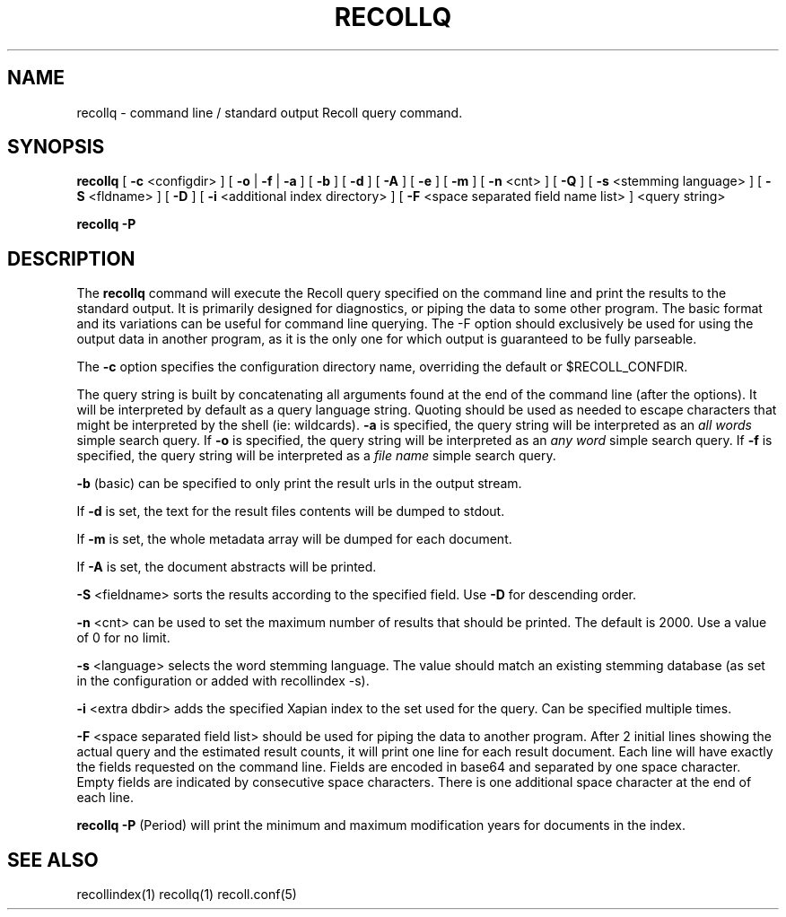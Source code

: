 .\" $Id: recollq.1,v 1.1 2007-11-13 10:07:35 dockes Exp $ (C) 2005 J.F.Dockes\$
.TH RECOLLQ 1 "13 November 2007"
.SH NAME
recollq \- command line / standard output Recoll query command.
.SH SYNOPSIS
.B recollq
[
.B \-c
<configdir>
]
[
.B \-o
|
.B \-f
|
.B \-a
]
[
.B \-b
]
[
.B \-d
]
[
.B \-A
]
[
.B \-e
]
[
.B \-m
]
[
.B \-n
<cnt>
]
[
.B \-Q
]
[
.B \-s
<stemming language>
]
[
.B \-S
<fldname>
]
[
.B \-D
]
[
.B \-i
<additional index directory>
]
[
.B \-F
<space separated field name list>
]
<query string>

.B recollq \-P

.SH DESCRIPTION
The
.B recollq
command will execute the Recoll query specified on the command line and
print the results to the standard output. It is primarily designed for
diagnostics, or piping the data to some other program. The basic format and
its variations can be useful for command line querying. The -F option
should exclusively be used for using the output data in another program, as
it is the only one for which output is guaranteed to be fully parseable.
.PP
The 
.B \-c 
option specifies the configuration directory name, overriding the
default or $RECOLL_CONFDIR.
.PP
The query string is built by concatenating all arguments found at the end
of the command line (after the options). It will be interpreted by default
as a query language string. Quoting should be used as needed to escape
characters that might be interpreted by the shell (ie: wildcards).
.B \-a 
is specified, the query string will be interpreted as an
.I all words
simple search query. If 
.B \-o 
is specified, the query string will be interpreted as an
.I any word
simple search query. If 
.B \-f
is specified, the query string will be interpreted as a
.I file name
simple search query. 
.PP
.B \-b
(basic) can be specified to only print the result urls in the output
stream.
.PP
If 
.B \-d
is set, the text for the result files contents will be dumped to stdout.
.PP
If 
.B \-m
is set, the whole metadata array will be dumped for each document.
.PP
If 
.B \-A
is set, the document abstracts will be printed.
.PP
.B \-S
<fieldname>
sorts the results according to the specified field. Use 
.B \-D 
for descending order.
.PP
.B \-n
<cnt>
can be used to set the maximum number of results that should be
printed. The default is 2000. Use a value of 0 for no limit.
.PP
.B \-s
<language>
selects the word stemming language. The value should match an existing
stemming database (as set in the configuration or added with recollindex \-s).
.PP
.B \-i
<extra dbdir>
adds the specified Xapian index to the set used for the query. Can be
specified multiple times.
.PP 
.B \-F
<space separated field list>
should be used for piping the data to another program. After 2 initial
lines showing the actual query and the estimated result counts, it will
print one line for each result document. Each line will have 
exactly the fields requested on the command line. Fields are encoded in
base64 and separated by one space character. Empty fields are indicated by
consecutive space characters. There is one additional space character at
the end of each line.
.PP
.B recollq \-P
(Period) will print the minimum and maximum modification years for
documents in the index.

.SH SEE ALSO
.PP 
recollindex(1) recollq(1) recoll.conf(5) 
